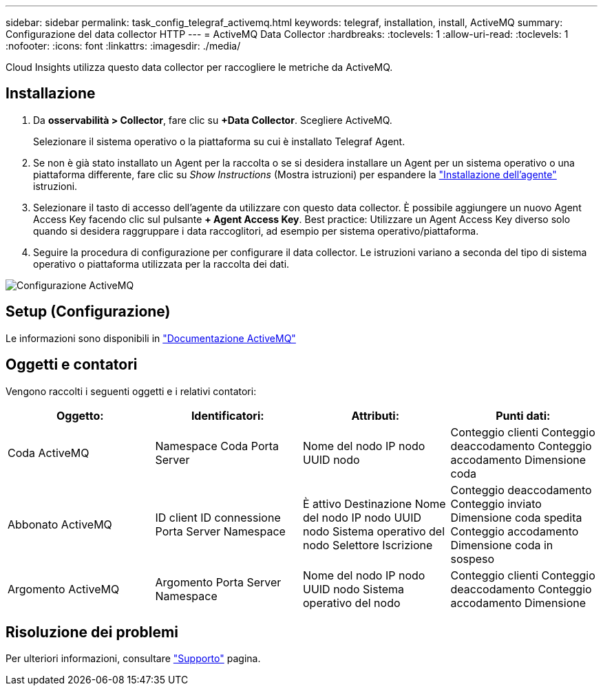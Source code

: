 ---
sidebar: sidebar 
permalink: task_config_telegraf_activemq.html 
keywords: telegraf, installation, install, ActiveMQ 
summary: Configurazione del data collector HTTP 
---
= ActiveMQ Data Collector
:hardbreaks:
:toclevels: 1
:allow-uri-read: 
:toclevels: 1
:nofooter: 
:icons: font
:linkattrs: 
:imagesdir: ./media/


[role="lead"]
Cloud Insights utilizza questo data collector per raccogliere le metriche da ActiveMQ.



== Installazione

. Da *osservabilità > Collector*, fare clic su *+Data Collector*. Scegliere ActiveMQ.
+
Selezionare il sistema operativo o la piattaforma su cui è installato Telegraf Agent.

. Se non è già stato installato un Agent per la raccolta o se si desidera installare un Agent per un sistema operativo o una piattaforma differente, fare clic su _Show Instructions_ (Mostra istruzioni) per espandere la link:task_config_telegraf_agent.html["Installazione dell'agente"] istruzioni.
. Selezionare il tasto di accesso dell'agente da utilizzare con questo data collector. È possibile aggiungere un nuovo Agent Access Key facendo clic sul pulsante *+ Agent Access Key*. Best practice: Utilizzare un Agent Access Key diverso solo quando si desidera raggruppare i data raccoglitori, ad esempio per sistema operativo/piattaforma.
. Seguire la procedura di configurazione per configurare il data collector. Le istruzioni variano a seconda del tipo di sistema operativo o piattaforma utilizzata per la raccolta dei dati.


image:ActiveMQDCConfigWindows.png["Configurazione ActiveMQ"]



== Setup (Configurazione)

Le informazioni sono disponibili in http://activemq.apache.org/getting-started.html["Documentazione ActiveMQ"]



== Oggetti e contatori

Vengono raccolti i seguenti oggetti e i relativi contatori:

[cols="<.<,<.<,<.<,<.<"]
|===
| Oggetto: | Identificatori: | Attributi: | Punti dati: 


| Coda ActiveMQ | Namespace
Coda
Porta
Server | Nome del nodo
IP nodo
UUID nodo | Conteggio clienti
Conteggio deaccodamento
Conteggio accodamento
Dimensione coda 


| Abbonato ActiveMQ | ID client
ID connessione
Porta
Server
Namespace | È attivo
Destinazione
Nome del nodo
IP nodo
UUID nodo
Sistema operativo del nodo
Selettore
Iscrizione | Conteggio deaccodamento
Conteggio inviato
Dimensione coda spedita
Conteggio accodamento
Dimensione coda in sospeso 


| Argomento ActiveMQ | Argomento
Porta
Server
Namespace | Nome del nodo
IP nodo
UUID nodo
Sistema operativo del nodo | Conteggio clienti
Conteggio deaccodamento
Conteggio accodamento
Dimensione 
|===


== Risoluzione dei problemi

Per ulteriori informazioni, consultare link:concept_requesting_support.html["Supporto"] pagina.
